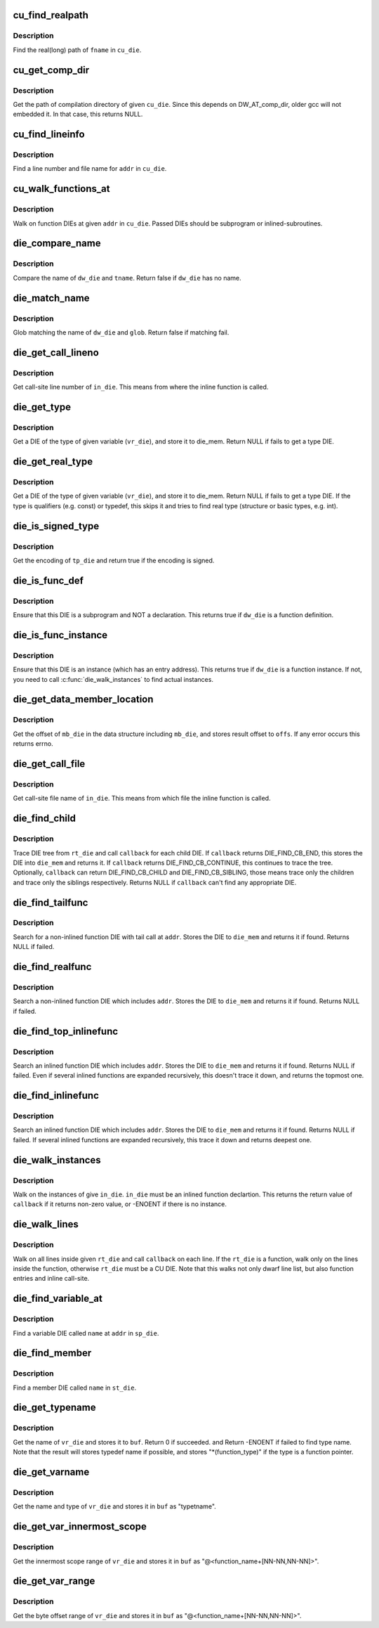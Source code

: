 .. -*- coding: utf-8; mode: rst -*-
.. src-file: tools/perf/util/dwarf-aux.c

.. _`cu_find_realpath`:

cu_find_realpath
================

.. c:function:: const char *cu_find_realpath(Dwarf_Die *cu_die, const char *fname)

    Find the realpath of the target file

    :param Dwarf_Die \*cu_die:
        A DIE(dwarf information entry) of CU(compilation Unit)

    :param const char \*fname:
        The tail filename of the target file

.. _`cu_find_realpath.description`:

Description
-----------

Find the real(long) path of \ ``fname``\  in \ ``cu_die``\ .

.. _`cu_get_comp_dir`:

cu_get_comp_dir
===============

.. c:function:: const char *cu_get_comp_dir(Dwarf_Die *cu_die)

    Get the path of compilation directory

    :param Dwarf_Die \*cu_die:
        a CU DIE

.. _`cu_get_comp_dir.description`:

Description
-----------

Get the path of compilation directory of given \ ``cu_die``\ .
Since this depends on DW_AT_comp_dir, older gcc will not
embedded it. In that case, this returns NULL.

.. _`cu_find_lineinfo`:

cu_find_lineinfo
================

.. c:function:: int cu_find_lineinfo(Dwarf_Die *cu_die, unsigned long addr, const char **fname, int *lineno)

    Get a line number and file name for given address

    :param Dwarf_Die \*cu_die:
        a CU DIE

    :param unsigned long addr:
        An address

    :param const char \*\*fname:
        a pointer which returns the file name string

    :param int \*lineno:
        a pointer which returns the line number

.. _`cu_find_lineinfo.description`:

Description
-----------

Find a line number and file name for \ ``addr``\  in \ ``cu_die``\ .

.. _`cu_walk_functions_at`:

cu_walk_functions_at
====================

.. c:function:: int cu_walk_functions_at(Dwarf_Die *cu_die, Dwarf_Addr addr, int (*callback)(Dwarf_Die *, void *), void *data)

    Walk on function DIEs at given address

    :param Dwarf_Die \*cu_die:
        A CU DIE

    :param Dwarf_Addr addr:
        An address

    :param int (\*callback)(Dwarf_Die \*, void \*):
        A callback which called with found DIEs

    :param void \*data:
        A user data

.. _`cu_walk_functions_at.description`:

Description
-----------

Walk on function DIEs at given \ ``addr``\  in \ ``cu_die``\ . Passed DIEs
should be subprogram or inlined-subroutines.

.. _`die_compare_name`:

die_compare_name
================

.. c:function:: bool die_compare_name(Dwarf_Die *dw_die, const char *tname)

    Compare diename and tname

    :param Dwarf_Die \*dw_die:
        a DIE

    :param const char \*tname:
        a string of target name

.. _`die_compare_name.description`:

Description
-----------

Compare the name of \ ``dw_die``\  and \ ``tname``\ . Return false if \ ``dw_die``\  has no name.

.. _`die_match_name`:

die_match_name
==============

.. c:function:: bool die_match_name(Dwarf_Die *dw_die, const char *glob)

    Match diename and glob

    :param Dwarf_Die \*dw_die:
        a DIE

    :param const char \*glob:
        a string of target glob pattern

.. _`die_match_name.description`:

Description
-----------

Glob matching the name of \ ``dw_die``\  and \ ``glob``\ . Return false if matching fail.

.. _`die_get_call_lineno`:

die_get_call_lineno
===================

.. c:function:: int die_get_call_lineno(Dwarf_Die *in_die)

    Get callsite line number of inline-function instance

    :param Dwarf_Die \*in_die:
        a DIE of an inlined function instance

.. _`die_get_call_lineno.description`:

Description
-----------

Get call-site line number of \ ``in_die``\ . This means from where the inline
function is called.

.. _`die_get_type`:

die_get_type
============

.. c:function:: Dwarf_Die *die_get_type(Dwarf_Die *vr_die, Dwarf_Die *die_mem)

    Get type DIE

    :param Dwarf_Die \*vr_die:
        a DIE of a variable

    :param Dwarf_Die \*die_mem:
        where to store a type DIE

.. _`die_get_type.description`:

Description
-----------

Get a DIE of the type of given variable (\ ``vr_die``\ ), and store
it to die_mem. Return NULL if fails to get a type DIE.

.. _`die_get_real_type`:

die_get_real_type
=================

.. c:function:: Dwarf_Die *die_get_real_type(Dwarf_Die *vr_die, Dwarf_Die *die_mem)

    Get a type die, but skip qualifiers and typedef

    :param Dwarf_Die \*vr_die:
        a DIE of a variable

    :param Dwarf_Die \*die_mem:
        where to store a type DIE

.. _`die_get_real_type.description`:

Description
-----------

Get a DIE of the type of given variable (\ ``vr_die``\ ), and store
it to die_mem. Return NULL if fails to get a type DIE.
If the type is qualifiers (e.g. const) or typedef, this skips it
and tries to find real type (structure or basic types, e.g. int).

.. _`die_is_signed_type`:

die_is_signed_type
==================

.. c:function:: bool die_is_signed_type(Dwarf_Die *tp_die)

    Check whether a type DIE is signed or not

    :param Dwarf_Die \*tp_die:
        a DIE of a type

.. _`die_is_signed_type.description`:

Description
-----------

Get the encoding of \ ``tp_die``\  and return true if the encoding
is signed.

.. _`die_is_func_def`:

die_is_func_def
===============

.. c:function:: bool die_is_func_def(Dwarf_Die *dw_die)

    Ensure that this DIE is a subprogram and definition

    :param Dwarf_Die \*dw_die:
        a DIE

.. _`die_is_func_def.description`:

Description
-----------

Ensure that this DIE is a subprogram and NOT a declaration. This
returns true if \ ``dw_die``\  is a function definition.

.. _`die_is_func_instance`:

die_is_func_instance
====================

.. c:function:: bool die_is_func_instance(Dwarf_Die *dw_die)

    Ensure that this DIE is an instance of a subprogram

    :param Dwarf_Die \*dw_die:
        a DIE

.. _`die_is_func_instance.description`:

Description
-----------

Ensure that this DIE is an instance (which has an entry address).
This returns true if \ ``dw_die``\  is a function instance. If not, you need to
call \ :c:func:`die_walk_instances`\  to find actual instances.

.. _`die_get_data_member_location`:

die_get_data_member_location
============================

.. c:function:: int die_get_data_member_location(Dwarf_Die *mb_die, Dwarf_Word *offs)

    Get the data-member offset

    :param Dwarf_Die \*mb_die:
        a DIE of a member of a data structure

    :param Dwarf_Word \*offs:
        The offset of the member in the data structure

.. _`die_get_data_member_location.description`:

Description
-----------

Get the offset of \ ``mb_die``\  in the data structure including \ ``mb_die``\ , and
stores result offset to \ ``offs``\ . If any error occurs this returns errno.

.. _`die_get_call_file`:

die_get_call_file
=================

.. c:function:: const char *die_get_call_file(Dwarf_Die *in_die)

    Get callsite file name of inlined function instance

    :param Dwarf_Die \*in_die:
        a DIE of an inlined function instance

.. _`die_get_call_file.description`:

Description
-----------

Get call-site file name of \ ``in_die``\ . This means from which file the inline
function is called.

.. _`die_find_child`:

die_find_child
==============

.. c:function:: Dwarf_Die *die_find_child(Dwarf_Die *rt_die, int (*callback)(Dwarf_Die *, void *), void *data, Dwarf_Die *die_mem)

    Generic DIE search function in DIE tree

    :param Dwarf_Die \*rt_die:
        a root DIE

    :param int (\*callback)(Dwarf_Die \*, void \*):
        a callback function

    :param void \*data:
        a user data passed to the callback function

    :param Dwarf_Die \*die_mem:
        a buffer for result DIE

.. _`die_find_child.description`:

Description
-----------

Trace DIE tree from \ ``rt_die``\  and call \ ``callback``\  for each child DIE.
If \ ``callback``\  returns DIE_FIND_CB_END, this stores the DIE into
\ ``die_mem``\  and returns it. If \ ``callback``\  returns DIE_FIND_CB_CONTINUE,
this continues to trace the tree. Optionally, \ ``callback``\  can return
DIE_FIND_CB_CHILD and DIE_FIND_CB_SIBLING, those means trace only
the children and trace only the siblings respectively.
Returns NULL if \ ``callback``\  can't find any appropriate DIE.

.. _`die_find_tailfunc`:

die_find_tailfunc
=================

.. c:function:: Dwarf_Die *die_find_tailfunc(Dwarf_Die *cu_die, Dwarf_Addr addr, Dwarf_Die *die_mem)

    Search for a non-inlined function with tail call at given address

    :param Dwarf_Die \*cu_die:
        a CU DIE which including \ ``addr``\ 

    :param Dwarf_Addr addr:
        target address

    :param Dwarf_Die \*die_mem:
        a buffer for result DIE

.. _`die_find_tailfunc.description`:

Description
-----------

Search for a non-inlined function DIE with tail call at \ ``addr``\ . Stores the
DIE to \ ``die_mem``\  and returns it if found. Returns NULL if failed.

.. _`die_find_realfunc`:

die_find_realfunc
=================

.. c:function:: Dwarf_Die *die_find_realfunc(Dwarf_Die *cu_die, Dwarf_Addr addr, Dwarf_Die *die_mem)

    Search a non-inlined function at given address

    :param Dwarf_Die \*cu_die:
        a CU DIE which including \ ``addr``\ 

    :param Dwarf_Addr addr:
        target address

    :param Dwarf_Die \*die_mem:
        a buffer for result DIE

.. _`die_find_realfunc.description`:

Description
-----------

Search a non-inlined function DIE which includes \ ``addr``\ . Stores the
DIE to \ ``die_mem``\  and returns it if found. Returns NULL if failed.

.. _`die_find_top_inlinefunc`:

die_find_top_inlinefunc
=======================

.. c:function:: Dwarf_Die *die_find_top_inlinefunc(Dwarf_Die *sp_die, Dwarf_Addr addr, Dwarf_Die *die_mem)

    Search the top inlined function at given address

    :param Dwarf_Die \*sp_die:
        a subprogram DIE which including \ ``addr``\ 

    :param Dwarf_Addr addr:
        target address

    :param Dwarf_Die \*die_mem:
        a buffer for result DIE

.. _`die_find_top_inlinefunc.description`:

Description
-----------

Search an inlined function DIE which includes \ ``addr``\ . Stores the
DIE to \ ``die_mem``\  and returns it if found. Returns NULL if failed.
Even if several inlined functions are expanded recursively, this
doesn't trace it down, and returns the topmost one.

.. _`die_find_inlinefunc`:

die_find_inlinefunc
===================

.. c:function:: Dwarf_Die *die_find_inlinefunc(Dwarf_Die *sp_die, Dwarf_Addr addr, Dwarf_Die *die_mem)

    Search an inlined function at given address

    :param Dwarf_Die \*sp_die:
        a subprogram DIE which including \ ``addr``\ 

    :param Dwarf_Addr addr:
        target address

    :param Dwarf_Die \*die_mem:
        a buffer for result DIE

.. _`die_find_inlinefunc.description`:

Description
-----------

Search an inlined function DIE which includes \ ``addr``\ . Stores the
DIE to \ ``die_mem``\  and returns it if found. Returns NULL if failed.
If several inlined functions are expanded recursively, this trace
it down and returns deepest one.

.. _`die_walk_instances`:

die_walk_instances
==================

.. c:function:: int die_walk_instances(Dwarf_Die *or_die, int (*callback)(Dwarf_Die *, void *), void *data)

    Walk on instances of given DIE

    :param Dwarf_Die \*or_die:
        an abstract original DIE

    :param int (\*callback)(Dwarf_Die \*, void \*):
        a callback function which is called with instance DIE

    :param void \*data:
        user data

.. _`die_walk_instances.description`:

Description
-----------

Walk on the instances of give \ ``in_die``\ . \ ``in_die``\  must be an inlined function
declartion. This returns the return value of \ ``callback``\  if it returns
non-zero value, or -ENOENT if there is no instance.

.. _`die_walk_lines`:

die_walk_lines
==============

.. c:function:: int die_walk_lines(Dwarf_Die *rt_die, line_walk_callback_t callback, void *data)

    Walk on lines inside given DIE

    :param Dwarf_Die \*rt_die:
        a root DIE (CU, subprogram or inlined_subroutine)

    :param line_walk_callback_t callback:
        callback routine

    :param void \*data:
        user data

.. _`die_walk_lines.description`:

Description
-----------

Walk on all lines inside given \ ``rt_die``\  and call \ ``callback``\  on each line.
If the \ ``rt_die``\  is a function, walk only on the lines inside the function,
otherwise \ ``rt_die``\  must be a CU DIE.
Note that this walks not only dwarf line list, but also function entries
and inline call-site.

.. _`die_find_variable_at`:

die_find_variable_at
====================

.. c:function:: Dwarf_Die *die_find_variable_at(Dwarf_Die *sp_die, const char *name, Dwarf_Addr addr, Dwarf_Die *die_mem)

    Find a given name variable at given address

    :param Dwarf_Die \*sp_die:
        a function DIE

    :param const char \*name:
        variable name

    :param Dwarf_Addr addr:
        address

    :param Dwarf_Die \*die_mem:
        a buffer for result DIE

.. _`die_find_variable_at.description`:

Description
-----------

Find a variable DIE called \ ``name``\  at \ ``addr``\  in \ ``sp_die``\ .

.. _`die_find_member`:

die_find_member
===============

.. c:function:: Dwarf_Die *die_find_member(Dwarf_Die *st_die, const char *name, Dwarf_Die *die_mem)

    Find a given name member in a data structure

    :param Dwarf_Die \*st_die:
        a data structure type DIE

    :param const char \*name:
        member name

    :param Dwarf_Die \*die_mem:
        a buffer for result DIE

.. _`die_find_member.description`:

Description
-----------

Find a member DIE called \ ``name``\  in \ ``st_die``\ .

.. _`die_get_typename`:

die_get_typename
================

.. c:function:: int die_get_typename(Dwarf_Die *vr_die, struct strbuf *buf)

    Get the name of given variable DIE

    :param Dwarf_Die \*vr_die:
        a variable DIE

    :param struct strbuf \*buf:
        a strbuf for result type name

.. _`die_get_typename.description`:

Description
-----------

Get the name of \ ``vr_die``\  and stores it to \ ``buf``\ . Return 0 if succeeded.
and Return -ENOENT if failed to find type name.
Note that the result will stores typedef name if possible, and stores
"\*(function_type)" if the type is a function pointer.

.. _`die_get_varname`:

die_get_varname
===============

.. c:function:: int die_get_varname(Dwarf_Die *vr_die, struct strbuf *buf)

    Get the name and type of given variable DIE

    :param Dwarf_Die \*vr_die:
        a variable DIE

    :param struct strbuf \*buf:
        a strbuf for type and variable name

.. _`die_get_varname.description`:

Description
-----------

Get the name and type of \ ``vr_die``\  and stores it in \ ``buf``\  as "type\tname".

.. _`die_get_var_innermost_scope`:

die_get_var_innermost_scope
===========================

.. c:function:: int die_get_var_innermost_scope(Dwarf_Die *sp_die, Dwarf_Die *vr_die, struct strbuf *buf)

    Get innermost scope range of given variable DIE

    :param Dwarf_Die \*sp_die:
        a subprogram DIE

    :param Dwarf_Die \*vr_die:
        a variable DIE

    :param struct strbuf \*buf:
        a strbuf for variable byte offset range

.. _`die_get_var_innermost_scope.description`:

Description
-----------

Get the innermost scope range of \ ``vr_die``\  and stores it in \ ``buf``\  as
"@<function_name+[NN-NN,NN-NN]>".

.. _`die_get_var_range`:

die_get_var_range
=================

.. c:function:: int die_get_var_range(Dwarf_Die *sp_die, Dwarf_Die *vr_die, struct strbuf *buf)

    Get byte offset range of given variable DIE

    :param Dwarf_Die \*sp_die:
        a subprogram DIE

    :param Dwarf_Die \*vr_die:
        a variable DIE

    :param struct strbuf \*buf:
        a strbuf for type and variable name and byte offset range

.. _`die_get_var_range.description`:

Description
-----------

Get the byte offset range of \ ``vr_die``\  and stores it in \ ``buf``\  as
"@<function_name+[NN-NN,NN-NN]>".

.. This file was automatic generated / don't edit.

